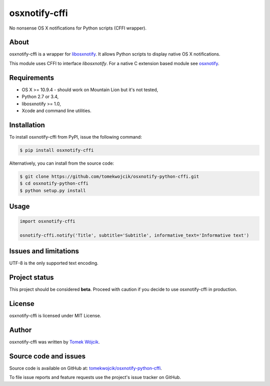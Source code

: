 osxnotify-cffi
==============

No nonsense OS X notifications for Python scripts (CFFI wrapper).

About
-----

osxnotify-cffi is a wrapper for libosxnotify_. It allows Python scripts to
display native OS X notifications.

This module uses CFFI to interface *libosxnotify*. For a native C extension
based module see `osxnotify`_.

Requirements
------------

* OS X >= 10.9.4 - should work on Mountain Lion but it's not tested,
* Python 2.7 or 3.4,
* libosxnotify >= 1.0,
* Xcode and command line utilities.

Installation
------------

To install osxnotify-cffi from PyPI, issue the following command:

.. sourcecode:: console

    $ pip install osxnotify-cffi

Alternatively, you can install from the source code:

.. sourcecode:: console

    $ git clone https://github.com/tomekwojcik/osxnotify-python-cffi.git
    $ cd osxnotify-python-cffi
    $ python setup.py install

Usage
-----

.. sourcecode:: python

    import osxnotify-cffi

    osnotify-cffi.notify('Title', subtitle='Subtitle', informative_text='Informative text')

Issues and limitations
----------------------

UTF-8 is the only supported text encoding.

Project status
--------------

This project should be considered **beta**. Proceed with caution if you decide
to use osxnotify-cffi in production.

License
-------

osxnotify-cffi is licensed under MIT License.

Author
------

osxnotify-cffi was written by `Tomek Wójcik`_.

Source code and issues
----------------------

Source code is available on GitHub at: `tomekwojcik/osxnotify-python-cffi`_.

To file issue reports and feature requests use the project's issue tracker on
GitHub.

.. _libosxnotify: http://tomekwojcik.github.io/libosxnotify/
.. _osxnotify: https://pypi.python.org/pypi/osxnotify
.. _Tomek Wójcik: http://www.tomekwojcik.com/
.. _tomekwojcik/osxnotify-python-cffi: https://github.com/tomekwojcik/osxnotify-python-cffi
